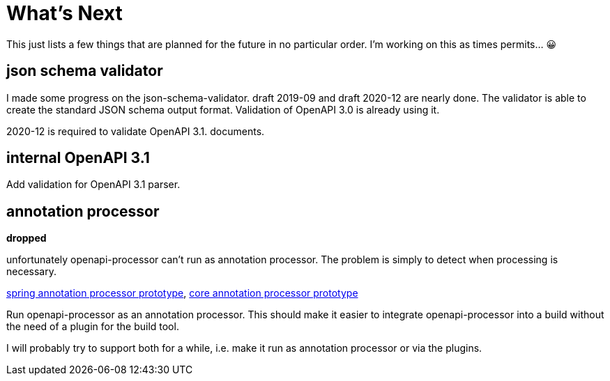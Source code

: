 :jacoco: https://github.com/jacoco/jacoco

= What's Next

This just lists a few things that are planned for the future in no particular order. I'm working on this as times permits... &#x1f600;


== json schema validator

I made some progress on the json-schema-validator. draft 2019-09 and draft 2020-12 are nearly done. The validator is able to create the standard JSON schema output format. Validation of OpenAPI 3.0 is already using it.

2020-12 is required to validate OpenAPI 3.1. documents.

== internal OpenAPI 3.1

Add validation for OpenAPI 3.1 parser.


== annotation processor

**dropped**

unfortunately openapi-processor can't run as annotation processor. The problem is simply to detect when processing is necessary.

link:https://github.com/openapi-processor/openapi-processor-spring/pull/145[spring annotation processor prototype], link:https://github.com/openapi-processor/openapi-processor-core/pull/100[core annotation processor prototype]

Run openapi-processor as an annotation processor. This should make it easier to integrate openapi-processor into a build without the need of a plugin for the build tool.

I will probably try to support both for a while, i.e. make it run as annotation processor or via the plugins.
